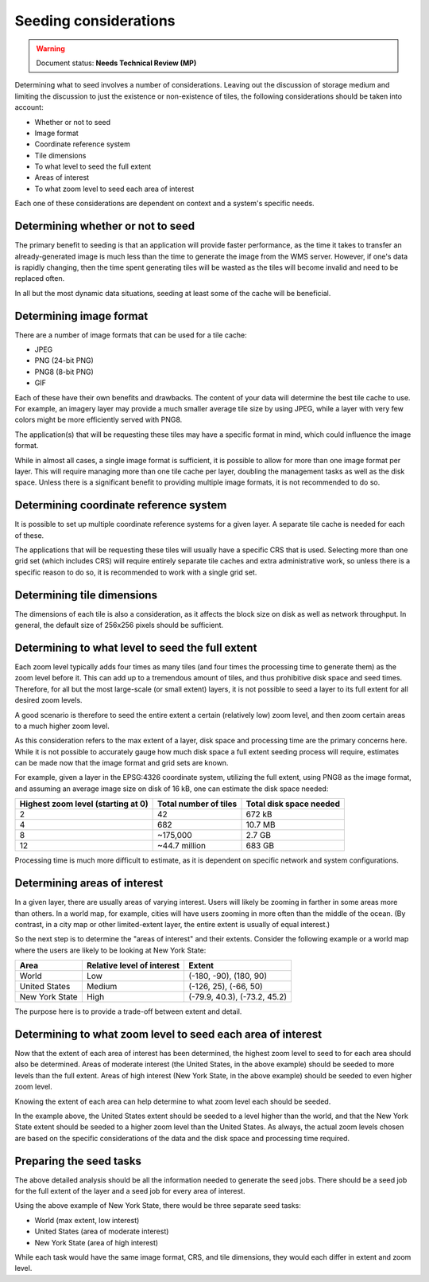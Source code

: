 .. _sysadmin.caching.seeding.considerations:

Seeding considerations
======================

.. warning:: Document status: **Needs Technical Review (MP)**

.. todo:: Some of these could use images.

Determining what to seed involves a number of considerations. Leaving out the discussion of storage medium and limiting the discussion to just the existence or non-existence of tiles, the following considerations should be taken into account:

* Whether or not to seed
* Image format
* Coordinate reference system
* Tile dimensions
* To what level to seed the full extent
* Areas of interest
* To what zoom level to seed each area of interest

Each one of these considerations are dependent on context and a system's specific needs.

Determining whether or not to seed
----------------------------------

The primary benefit to seeding is that an application will provide faster performance, as the time it takes to transfer an already-generated image is much less than the time to generate the image from the WMS server. However, if one's data is rapidly changing, then the time spent generating tiles will be wasted as the tiles will become invalid and need to be replaced often.

In all but the most dynamic data situations, seeding at least some of the cache will be beneficial.

Determining image format
------------------------

There are a number of image formats that can be used for a tile cache:

* JPEG
* PNG (24-bit PNG)
* PNG8 (8-bit PNG)
* GIF

Each of these have their own benefits and drawbacks. The content of your data will determine the best tile cache to use. For example, an imagery layer may provide a much smaller average tile size by using JPEG, while a layer with very few colors might be more efficiently served with PNG8.

The application(s) that will be requesting these tiles may have a specific format in mind, which could influence the image format.

While in almost all cases, a single image format is sufficient, it is possible to allow for more than one image format per layer. This will require managing more than one tile cache per layer, doubling the management tasks as well as the disk space. Unless there is a significant benefit to providing multiple image formats, it is not recommended to do so.

Determining coordinate reference system
---------------------------------------

It is possible to set up multiple coordinate reference systems for a given layer. A separate tile cache is needed for each of these.

The applications that will be requesting these tiles will usually have a specific CRS that is used. Selecting more than one grid set (which includes CRS) will require entirely separate tile caches and extra administrative work, so unless there is a specific reason to do so, it is recommended to work with a single grid set.

Determining tile dimensions
---------------------------

The dimensions of each tile is also a consideration, as it affects the block size on disk as well as network throughput. In general, the default size of 256x256 pixels should be sufficient.

.. todo:: Not a great description. Talk about metatiling here?

Determining to what level to seed the full extent
-------------------------------------------------

Each zoom level typically adds four times as many tiles (and four times the processing time to generate them) as the zoom level before it. This can add up to a tremendous amount of tiles, and thus prohibitive disk space and seed times. Therefore, for all but the most large-scale (or small extent) layers, it is not possible to seed a layer to its full extent for all desired zoom levels.

A good scenario is therefore to seed the entire extent a certain (relatively low) zoom level, and then zoom certain areas to a much higher zoom level.

As this consideration refers to the max extent of a layer, disk space and processing time are the primary concerns here. While it is not possible to accurately gauge how much disk space a full extent seeding process will require, estimates can be made now that the image format and grid sets are known.

For example, given a layer in the EPSG:4326 coordinate system, utilizing the full extent, using PNG8 as the image format, and assuming an average image size on disk of 16 kB, one can estimate the disk space needed:

.. list-table::
   :header-rows: 1

   * - Highest zoom level (starting at 0)
     - Total number of tiles
     - Total disk space needed
   * - 2
     - 42
     - 672 kB
   * - 4
     - 682
     - 10.7 MB
   * - 8
     - ~175,000
     - 2.7 GB
   * - 12
     - ~44.7 million
     - 683 GB

Processing time is much more difficult to estimate, as it is dependent on specific network and system configurations.

Determining areas of interest
-----------------------------

In a given layer, there are usually areas of varying interest. Users will likely be zooming in farther in some areas more than others. In a world map, for example, cities will have users zooming in more often than the middle of the ocean. (By contrast, in a city map or other limited-extent layer, the entire extent is usually of equal interest.)

So the next step is to determine the "areas of interest" and their extents. Consider the following example or a world map where the users are likely to be looking at New York State:

.. todo:: Would be great to have an image of this.

.. list-table::
   :header-rows: 1

   * - Area
     - Relative level of interest
     - Extent
   * - World
     - Low
     - (-180, -90), (180, 90)
   * - United States
     - Medium
     - (-126, 25), (-66, 50)
   * - New York State
     - High
     - (-79.9, 40.3), (-73.2, 45.2)

The purpose here is to provide a trade-off between extent and detail.

Determining to what zoom level to seed each area of interest
------------------------------------------------------------

Now that the extent of each area of interest has been determined, the highest zoom level to seed to for each area should also be determined. Areas of moderate interest (the United States, in the above example) should be seeded to more levels than the full extent. Areas of high interest (New York State, in the above example) should be seeded to even higher zoom level.

Knowing the extent of each area can help determine to what zoom level each should be seeded. 

In the example above, the United States extent should be seeded to a level higher than the world, and that the New York State extent should be seeded to a higher zoom level than the United States. As always, the actual zoom levels chosen are based on the specific considerations of the data and the disk space and processing time required.

Preparing the seed tasks
------------------------

The above detailed analysis should be all the information needed to generate the seed jobs. There should be a seed job for the full extent of the layer and a seed job for every area of interest.

Using the above example of New York State, there would be three separate seed tasks:

* World (max extent, low interest)
* United States (area of moderate interest)
* New York State (area of high interest)

While each task would have the same image format, CRS, and tile dimensions, they would each differ in extent and zoom level.

